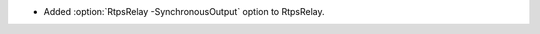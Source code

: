 .. news-prs: 4928

.. news-start-section: Additions
- Added :option:`RtpsRelay -SynchronousOutput` option to RtpsRelay.
.. news-end-section
